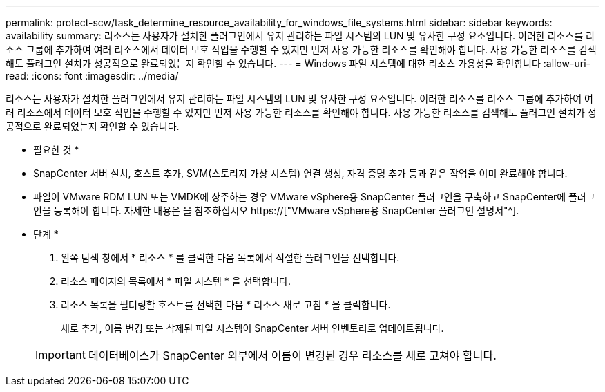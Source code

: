 ---
permalink: protect-scw/task_determine_resource_availability_for_windows_file_systems.html 
sidebar: sidebar 
keywords: availability 
summary: 리소스는 사용자가 설치한 플러그인에서 유지 관리하는 파일 시스템의 LUN 및 유사한 구성 요소입니다. 이러한 리소스를 리소스 그룹에 추가하여 여러 리소스에서 데이터 보호 작업을 수행할 수 있지만 먼저 사용 가능한 리소스를 확인해야 합니다. 사용 가능한 리소스를 검색해도 플러그인 설치가 성공적으로 완료되었는지 확인할 수 있습니다. 
---
= Windows 파일 시스템에 대한 리소스 가용성을 확인합니다
:allow-uri-read: 
:icons: font
:imagesdir: ../media/


[role="lead"]
리소스는 사용자가 설치한 플러그인에서 유지 관리하는 파일 시스템의 LUN 및 유사한 구성 요소입니다. 이러한 리소스를 리소스 그룹에 추가하여 여러 리소스에서 데이터 보호 작업을 수행할 수 있지만 먼저 사용 가능한 리소스를 확인해야 합니다. 사용 가능한 리소스를 검색해도 플러그인 설치가 성공적으로 완료되었는지 확인할 수 있습니다.

* 필요한 것 *

* SnapCenter 서버 설치, 호스트 추가, SVM(스토리지 가상 시스템) 연결 생성, 자격 증명 추가 등과 같은 작업을 이미 완료해야 합니다.
* 파일이 VMware RDM LUN 또는 VMDK에 상주하는 경우 VMware vSphere용 SnapCenter 플러그인을 구축하고 SnapCenter에 플러그인을 등록해야 합니다. 자세한 내용은 을 참조하십시오 https://["VMware vSphere용 SnapCenter 플러그인 설명서"^].


* 단계 *

. 왼쪽 탐색 창에서 * 리소스 * 를 클릭한 다음 목록에서 적절한 플러그인을 선택합니다.
. 리소스 페이지의 목록에서 * 파일 시스템 * 을 선택합니다.
. 리소스 목록을 필터링할 호스트를 선택한 다음 * 리소스 새로 고침 * 을 클릭합니다.
+
새로 추가, 이름 변경 또는 삭제된 파일 시스템이 SnapCenter 서버 인벤토리로 업데이트됩니다.

+

IMPORTANT: 데이터베이스가 SnapCenter 외부에서 이름이 변경된 경우 리소스를 새로 고쳐야 합니다.


